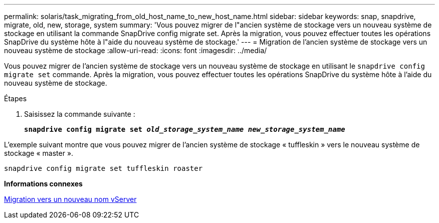 ---
permalink: solaris/task_migrating_from_old_host_name_to_new_host_name.html 
sidebar: sidebar 
keywords: snap, snapdrive, migrate, old, new, storage, system 
summary: 'Vous pouvez migrer de l"ancien système de stockage vers un nouveau système de stockage en utilisant la commande SnapDrive config migrate set. Après la migration, vous pouvez effectuer toutes les opérations SnapDrive du système hôte à l"aide du nouveau système de stockage.' 
---
= Migration de l'ancien système de stockage vers un nouveau système de stockage
:allow-uri-read: 
:icons: font
:imagesdir: ../media/


[role="lead"]
Vous pouvez migrer de l'ancien système de stockage vers un nouveau système de stockage en utilisant le `snapdrive config migrate set` commande. Après la migration, vous pouvez effectuer toutes les opérations SnapDrive du système hôte à l'aide du nouveau système de stockage.

.Étapes
. Saisissez la commande suivante :
+
`*snapdrive config migrate set _old_storage_system_name new_storage_system_name_*`



L'exemple suivant montre que vous pouvez migrer de l'ancien système de stockage « tuffleskin » vers le nouveau système de stockage « master ».

[listing]
----
snapdrive config migrate set tuffleskin roaster
----
*Informations connexes*

xref:concept_migrating_to_new_vserver_name.adoc[Migration vers un nouveau nom vServer]
